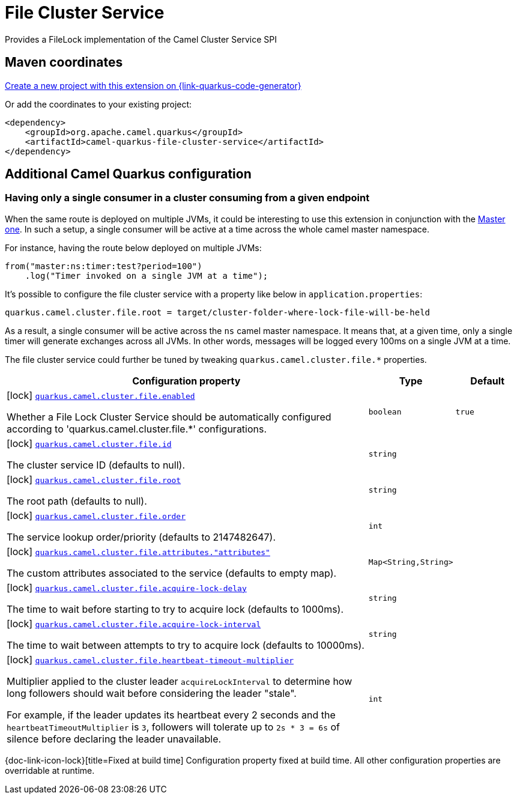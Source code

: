 // Do not edit directly!
// This file was generated by camel-quarkus-maven-plugin:update-extension-doc-page
[id="extensions-file-cluster-service"]
= File Cluster Service
:linkattrs:
:cq-artifact-id: camel-quarkus-file-cluster-service
:cq-native-supported: true
:cq-status: Stable
:cq-status-deprecation: Stable
:cq-description: Provides a FileLock implementation of the Camel Cluster Service SPI
:cq-deprecated: false
:cq-jvm-since: 3.10.0
:cq-native-since: 3.10.0

ifeval::[{doc-show-badges} == true]
[.badges]
[.badge-key]##JVM since##[.badge-supported]##3.10.0## [.badge-key]##Native since##[.badge-supported]##3.10.0##
endif::[]

Provides a FileLock implementation of the Camel Cluster Service SPI

[id="extensions-file-cluster-service-maven-coordinates"]
== Maven coordinates

https://{link-quarkus-code-generator}/?extension-search=camel-quarkus-file-cluster-service[Create a new project with this extension on {link-quarkus-code-generator}, window="_blank"]

Or add the coordinates to your existing project:

[source,xml]
----
<dependency>
    <groupId>org.apache.camel.quarkus</groupId>
    <artifactId>camel-quarkus-file-cluster-service</artifactId>
</dependency>
----
ifeval::[{doc-show-user-guide-link} == true]
Check the xref:user-guide/index.adoc[User guide] for more information about writing Camel Quarkus applications.
endif::[]

[id="extensions-file-cluster-service-additional-camel-quarkus-configuration"]
== Additional Camel Quarkus configuration

[id="extensions-file-cluster-service-configuration-having-only-a-single-consumer-in-a-cluster-consuming-from-a-given-endpoint"]
=== Having only a single consumer in a cluster consuming from a given endpoint

When the same route is deployed on multiple JVMs, it could be interesting to use this extension in conjunction with the xref:reference/extensions/master.adoc[Master one].
In such a setup, a single consumer will be active at a time across the whole camel master namespace.

For instance, having the route below deployed on multiple JVMs:

[source,java]
----
from("master:ns:timer:test?period=100")
    .log("Timer invoked on a single JVM at a time");
----

It's possible to configure the file cluster service with a property like below in `application.properties`:

[source,properties]
----
quarkus.camel.cluster.file.root = target/cluster-folder-where-lock-file-will-be-held
----

As a result, a single consumer will be active across the `ns` camel master namespace.
It means that, at a given time, only a single timer will generate exchanges across all JVMs.
In other words, messages will be logged every 100ms on a single JVM at a time.

The file cluster service could further be tuned by tweaking `quarkus.camel.cluster.file.*` properties.


[width="100%",cols="80,5,15",options="header"]
|===
| Configuration property | Type | Default


a|icon:lock[title=Fixed at build time] [[quarkus-camel-cluster-file-enabled]]`link:#quarkus-camel-cluster-file-enabled[quarkus.camel.cluster.file.enabled]`

Whether a File Lock Cluster Service should be automatically configured according to
'quarkus.camel.cluster.file.++*++' configurations.
| `boolean`
| `true`

a|icon:lock[title=Fixed at build time] [[quarkus-camel-cluster-file-id]]`link:#quarkus-camel-cluster-file-id[quarkus.camel.cluster.file.id]`

The cluster service ID (defaults to null).
| `string`
| 

a|icon:lock[title=Fixed at build time] [[quarkus-camel-cluster-file-root]]`link:#quarkus-camel-cluster-file-root[quarkus.camel.cluster.file.root]`

The root path (defaults to null).
| `string`
| 

a|icon:lock[title=Fixed at build time] [[quarkus-camel-cluster-file-order]]`link:#quarkus-camel-cluster-file-order[quarkus.camel.cluster.file.order]`

The service lookup order/priority (defaults to 2147482647).
| `int`
| 

a|icon:lock[title=Fixed at build time] [[quarkus-camel-cluster-file-attributes-attributes]]`link:#quarkus-camel-cluster-file-attributes-attributes[quarkus.camel.cluster.file.attributes."attributes"]`

The custom attributes associated to the service (defaults to empty map).
| `Map<String,String>`
| 

a|icon:lock[title=Fixed at build time] [[quarkus-camel-cluster-file-acquire-lock-delay]]`link:#quarkus-camel-cluster-file-acquire-lock-delay[quarkus.camel.cluster.file.acquire-lock-delay]`

The time to wait before starting to try to acquire lock (defaults to 1000ms).
| `string`
| 

a|icon:lock[title=Fixed at build time] [[quarkus-camel-cluster-file-acquire-lock-interval]]`link:#quarkus-camel-cluster-file-acquire-lock-interval[quarkus.camel.cluster.file.acquire-lock-interval]`

The time to wait between attempts to try to acquire lock (defaults to 10000ms).
| `string`
| 

a|icon:lock[title=Fixed at build time] [[quarkus-camel-cluster-file-heartbeat-timeout-multiplier]]`link:#quarkus-camel-cluster-file-heartbeat-timeout-multiplier[quarkus.camel.cluster.file.heartbeat-timeout-multiplier]`

Multiplier applied to the cluster leader `acquireLockInterval` to determine how long followers should wait
before considering the leader "stale".

For example, if the leader updates its heartbeat every 2 seconds and the `heartbeatTimeoutMultiplier` is `3`,
followers will tolerate up to `2s * 3 = 6s` of silence before declaring the leader unavailable.
| `int`
| 
|===

[.configuration-legend]
{doc-link-icon-lock}[title=Fixed at build time] Configuration property fixed at build time. All other configuration properties are overridable at runtime.


